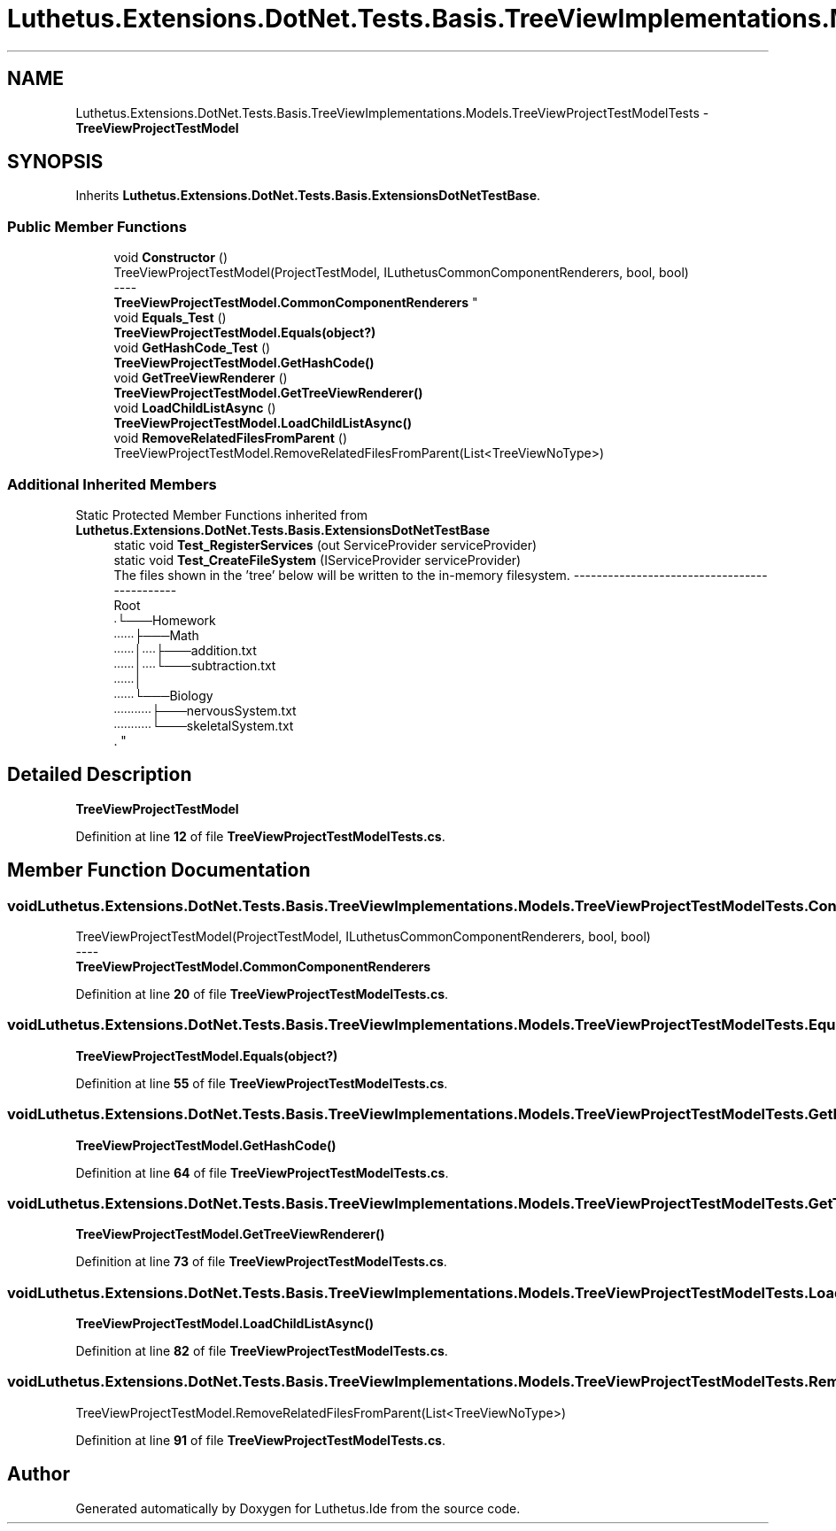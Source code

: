 .TH "Luthetus.Extensions.DotNet.Tests.Basis.TreeViewImplementations.Models.TreeViewProjectTestModelTests" 3 "Version 1.0.0" "Luthetus.Ide" \" -*- nroff -*-
.ad l
.nh
.SH NAME
Luthetus.Extensions.DotNet.Tests.Basis.TreeViewImplementations.Models.TreeViewProjectTestModelTests \- \fBTreeViewProjectTestModel\fP  

.SH SYNOPSIS
.br
.PP
.PP
Inherits \fBLuthetus\&.Extensions\&.DotNet\&.Tests\&.Basis\&.ExtensionsDotNetTestBase\fP\&.
.SS "Public Member Functions"

.in +1c
.ti -1c
.RI "void \fBConstructor\fP ()"
.br
.RI "TreeViewProjectTestModel(ProjectTestModel, ILuthetusCommonComponentRenderers, bool, bool) 
.br
----
.br
 \fBTreeViewProjectTestModel\&.CommonComponentRenderers\fP "
.ti -1c
.RI "void \fBEquals_Test\fP ()"
.br
.RI "\fBTreeViewProjectTestModel\&.Equals(object?)\fP "
.ti -1c
.RI "void \fBGetHashCode_Test\fP ()"
.br
.RI "\fBTreeViewProjectTestModel\&.GetHashCode()\fP "
.ti -1c
.RI "void \fBGetTreeViewRenderer\fP ()"
.br
.RI "\fBTreeViewProjectTestModel\&.GetTreeViewRenderer()\fP "
.ti -1c
.RI "void \fBLoadChildListAsync\fP ()"
.br
.RI "\fBTreeViewProjectTestModel\&.LoadChildListAsync()\fP "
.ti -1c
.RI "void \fBRemoveRelatedFilesFromParent\fP ()"
.br
.RI "TreeViewProjectTestModel\&.RemoveRelatedFilesFromParent(List<TreeViewNoType>) "
.in -1c
.SS "Additional Inherited Members"


Static Protected Member Functions inherited from \fBLuthetus\&.Extensions\&.DotNet\&.Tests\&.Basis\&.ExtensionsDotNetTestBase\fP
.in +1c
.ti -1c
.RI "static void \fBTest_RegisterServices\fP (out ServiceProvider serviceProvider)"
.br
.ti -1c
.RI "static void \fBTest_CreateFileSystem\fP (IServiceProvider serviceProvider)"
.br
.RI "The files shown in the 'tree' below will be written to the in-memory filesystem\&. ---------------------------------------------
.br
 Root
.br
 ∙└───Homework
.br
 ∙∙∙∙∙∙├───Math
.br
 ∙∙∙∙∙∙│∙∙∙∙├───addition\&.txt
.br
 ∙∙∙∙∙∙│∙∙∙∙└───subtraction\&.txt
.br
 ∙∙∙∙∙∙│
.br
 ∙∙∙∙∙∙└───Biology
.br
 ∙∙∙∙∙∙∙∙∙∙∙├───nervousSystem\&.txt
.br
 ∙∙∙∙∙∙∙∙∙∙∙└───skeletalSystem\&.txt
.br
\&. "
.in -1c
.SH "Detailed Description"
.PP 
\fBTreeViewProjectTestModel\fP 
.PP
Definition at line \fB12\fP of file \fBTreeViewProjectTestModelTests\&.cs\fP\&.
.SH "Member Function Documentation"
.PP 
.SS "void Luthetus\&.Extensions\&.DotNet\&.Tests\&.Basis\&.TreeViewImplementations\&.Models\&.TreeViewProjectTestModelTests\&.Constructor ()"

.PP
TreeViewProjectTestModel(ProjectTestModel, ILuthetusCommonComponentRenderers, bool, bool) 
.br
----
.br
 \fBTreeViewProjectTestModel\&.CommonComponentRenderers\fP 
.PP
Definition at line \fB20\fP of file \fBTreeViewProjectTestModelTests\&.cs\fP\&.
.SS "void Luthetus\&.Extensions\&.DotNet\&.Tests\&.Basis\&.TreeViewImplementations\&.Models\&.TreeViewProjectTestModelTests\&.Equals_Test ()"

.PP
\fBTreeViewProjectTestModel\&.Equals(object?)\fP 
.PP
Definition at line \fB55\fP of file \fBTreeViewProjectTestModelTests\&.cs\fP\&.
.SS "void Luthetus\&.Extensions\&.DotNet\&.Tests\&.Basis\&.TreeViewImplementations\&.Models\&.TreeViewProjectTestModelTests\&.GetHashCode_Test ()"

.PP
\fBTreeViewProjectTestModel\&.GetHashCode()\fP 
.PP
Definition at line \fB64\fP of file \fBTreeViewProjectTestModelTests\&.cs\fP\&.
.SS "void Luthetus\&.Extensions\&.DotNet\&.Tests\&.Basis\&.TreeViewImplementations\&.Models\&.TreeViewProjectTestModelTests\&.GetTreeViewRenderer ()"

.PP
\fBTreeViewProjectTestModel\&.GetTreeViewRenderer()\fP 
.PP
Definition at line \fB73\fP of file \fBTreeViewProjectTestModelTests\&.cs\fP\&.
.SS "void Luthetus\&.Extensions\&.DotNet\&.Tests\&.Basis\&.TreeViewImplementations\&.Models\&.TreeViewProjectTestModelTests\&.LoadChildListAsync ()"

.PP
\fBTreeViewProjectTestModel\&.LoadChildListAsync()\fP 
.PP
Definition at line \fB82\fP of file \fBTreeViewProjectTestModelTests\&.cs\fP\&.
.SS "void Luthetus\&.Extensions\&.DotNet\&.Tests\&.Basis\&.TreeViewImplementations\&.Models\&.TreeViewProjectTestModelTests\&.RemoveRelatedFilesFromParent ()"

.PP
TreeViewProjectTestModel\&.RemoveRelatedFilesFromParent(List<TreeViewNoType>) 
.PP
Definition at line \fB91\fP of file \fBTreeViewProjectTestModelTests\&.cs\fP\&.

.SH "Author"
.PP 
Generated automatically by Doxygen for Luthetus\&.Ide from the source code\&.
